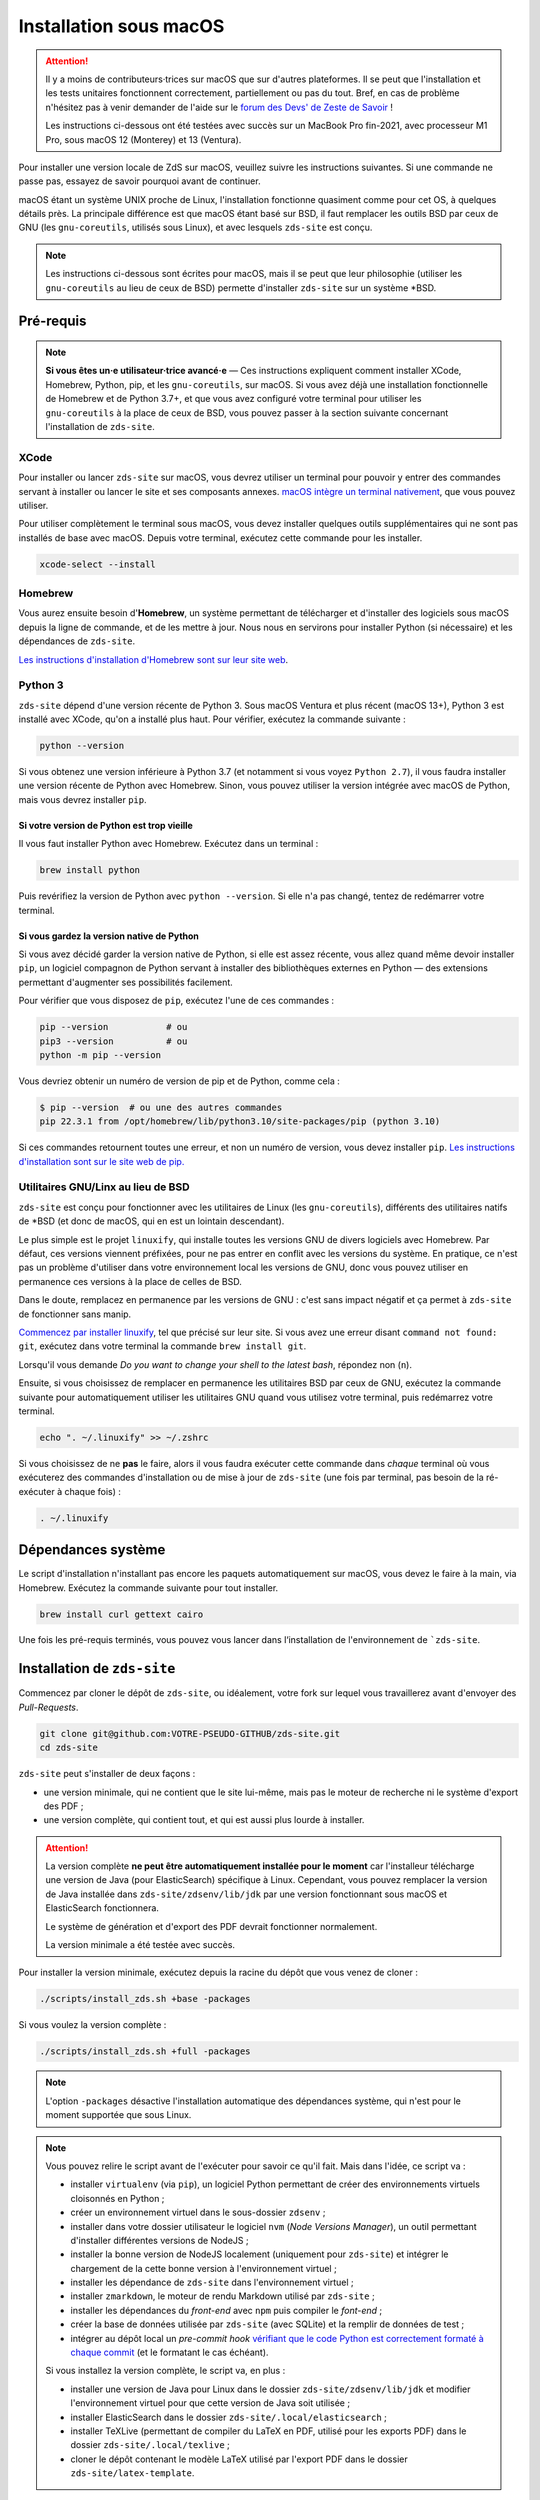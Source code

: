 =======================
Installation sous macOS
=======================

.. Attention::

  Il y a moins  de contributeurs·trices sur macOS que sur d'autres plateformes.
  Il se peut que l'installation et les tests unitaires fonctionnent correctement,
  partiellement ou pas du tout. Bref, en cas de problème n'hésitez pas à venir
  demander de l'aide sur le `forum des Devs' de Zeste de Savoir
  <https://zestedesavoir.com/forums/communaute/dev-zone/>`_ !

  Les instructions ci-dessous ont été testées avec succès sur un MacBook Pro
  fin-2021, avec processeur M1 Pro, sous macOS 12 (Monterey) et 13 (Ventura).

Pour installer une version locale de ZdS sur macOS, veuillez suivre les
instructions suivantes. Si une commande ne passe pas, essayez de savoir pourquoi
avant de continuer.

macOS étant un système UNIX proche de Linux, l'installation fonctionne quasiment
comme pour cet OS, à quelques détails près. La principale différence est que
macOS étant basé sur BSD, il faut remplacer les outils BSD par ceux de GNU (les
``gnu-coreutils``, utilisés sous Linux), et avec lesquels ``zds-site`` est conçu.

.. note::

  Les instructions ci-dessous sont écrites pour macOS, mais il se peut que leur
  philosophie (utiliser les ``gnu-coreutils`` au lieu de ceux de BSD) permette
  d'installer ``zds-site`` sur un système \*BSD.


Pré-requis
==========

.. note::

  **Si vous êtes un·e utilisateur·trice avancé·e** — Ces instructions expliquent
  comment installer XCode, Homebrew, Python, pip, et les ``gnu-coreutils``, sur
  macOS. Si vous avez déjà une installation fonctionnelle de Homebrew et de
  Python 3.7+, et que vous avez configuré votre terminal pour utiliser les
  ``gnu-coreutils`` à la place de ceux de BSD, vous pouvez passer à la section
  suivante concernant l'installation de ``zds-site``.

XCode
-----

Pour installer ou lancer ``zds-site`` sur macOS, vous devrez utiliser un
terminal pour pouvoir y entrer des commandes servant à installer ou lancer
le site et ses composants annexes. `macOS intègre un terminal nativement
<https://support.apple.com/fr-fr/guide/terminal/apd5265185d-f365-44cb-8b09-71a064a42125/mac>`_,
que vous pouvez utiliser.

Pour utiliser complètement le terminal sous macOS, vous devez installer quelques
outils supplémentaires qui ne sont pas installés de base avec macOS. Depuis
votre terminal, exécutez cette commande pour les installer.

.. sourcecode:: bash

  xcode-select --install

Homebrew
--------

Vous aurez ensuite besoin d'**Homebrew**, un système permettant de télécharger et
d'installer des logiciels sous macOS depuis la ligne de commande, et de les
mettre à jour. Nous nous en servirons pour installer Python (si nécessaire) et
les dépendances de ``zds-site``.

`Les instructions d'installation d'Homebrew sont sur leur site web <http://brew.sh/>`_.

Python 3
--------

``zds-site`` dépend d'une version récente de Python 3. Sous macOS Ventura et plus
récent (macOS 13+), Python 3 est installé avec XCode, qu'on a installé plus haut.
Pour vérifier, exécutez la commande suivante :

.. sourcecode:: bash

  python --version

Si vous obtenez une version inférieure à Python 3.7 (et notamment si vous voyez
``Python 2.7``), il vous faudra installer une version récente de Python avec
Homebrew. Sinon, vous pouvez utiliser la version intégrée avec macOS de Python,
mais vous devrez installer ``pip``.

Si votre version de Python est trop vieille
^^^^^^^^^^^^^^^^^^^^^^^^^^^^^^^^^^^^^^^^^^^

Il vous faut installer Python avec Homebrew. Exécutez dans un terminal :

.. sourcecode:: bash

  brew install python

Puis revérifiez la version de Python avec ``python --version``. Si elle n'a pas
changé, tentez de redémarrer votre terminal.

Si vous gardez la version native de Python
^^^^^^^^^^^^^^^^^^^^^^^^^^^^^^^^^^^^^^^^^^

Si vous avez décidé garder la version native de Python, si elle est assez récente,
vous allez quand même devoir installer ``pip``, un logiciel compagnon de Python
servant à installer des bibliothèques externes en Python — des extensions
permettant d'augmenter ses possibilités facilement.

Pour vérifier que vous disposez de ``pip``, exécutez l'une de ces commandes :

.. sourcecode:: bash

  pip --version           # ou
  pip3 --version          # ou
  python -m pip --version

Vous devriez obtenir un numéro de version de pip et de Python, comme cela :

.. sourcecode:: bash

  $ pip --version  # ou une des autres commandes
  pip 22.3.1 from /opt/homebrew/lib/python3.10/site-packages/pip (python 3.10)

Si ces commandes retournent toutes une erreur, et non un numéro de version,
vous devez installer ``pip``. `Les instructions d'installation sont sur le site
web de pip. <https://pip.pypa.io/en/stable/installation/>`_

Utilitaires GNU/Linx au lieu de BSD
-----------------------------------

``zds-site`` est conçu pour fonctionner avec les utilitaires de Linux (les
``gnu-coreutils``), différents des utilitaires natifs de \*BSD (et donc de macOS,
qui en est un lointain descendant).

Le plus simple est le projet ``linuxify``, qui installe toutes les versions GNU
de divers logiciels avec Homebrew. Par défaut, ces versions viennent préfixées,
pour ne pas entrer en conflit avec les versions du système. En pratique, ce n'est
pas un problème d'utiliser dans votre environnement local les versions de GNU,
donc vous pouvez utiliser en permanence ces versions à la place de celles de BSD.

Dans le doute, remplacez en permanence par les versions de GNU : c'est sans impact
négatif et ça permet à ``zds-site`` de fonctionner sans manip.

`Commencez par installer linuxify <https://github.com/darksonic37/linuxify#install>`_,
tel que précisé sur leur site. Si vous avez une erreur disant ``command not found: git``,
exécutez dans votre terminal la commande ``brew install git``.

Lorsqu'il vous demande *Do you want to change your shell to the latest bash*,
répondez non (``n``).

Ensuite, si vous choisissez de remplacer en permanence les utilitaires BSD par
ceux de GNU, exécutez la commande suivante pour automatiquement utiliser les
utilitaires GNU quand vous utilisez votre terminal, puis redémarrez votre terminal.

.. sourcecode:: bash

  echo ". ~/.linuxify" >> ~/.zshrc

Si vous choisissez de ne **pas** le faire, alors il vous faudra exécuter cette
commande dans *chaque* terminal où vous exécuterez des commandes d'installation
ou de mise à jour de ``zds-site`` (une fois par terminal, pas besoin de la
ré-exécuter à chaque fois) :

.. sourcecode:: bash

  . ~/.linuxify


Dépendances système
===================

Le script d'installation n'installant pas encore les paquets automatiquement sur
macOS, vous devez le faire à la main, via Homebrew. Exécutez la commande
suivante pour tout installer.

.. sourcecode:: bash

  brew install curl gettext cairo


Une fois les pré-requis terminés, vous pouvez vous lancer dans l‘installation
de l'environnement de ```zds-site``.


Installation de ``zds-site``
============================

Commencez par cloner le dépôt de ``zds-site``, ou idéalement, votre fork sur
lequel vous travaillerez avant d'envoyer des *Pull-Requests*.

.. sourcecode:: bash

  git clone git@github.com:VOTRE-PSEUDO-GITHUB/zds-site.git
  cd zds-site

``zds-site`` peut s'installer de deux façons :

- une version minimale, qui ne contient que le site lui-même, mais pas le moteur
  de recherche ni le système d'export des PDF ;
- une version complète, qui contient tout, et qui est aussi plus lourde à
  installer.

.. Attention::

  La version complète **ne peut être automatiquement installée pour le moment**
  car l'installeur télécharge une version de Java (pour ElasticSearch) spécifique
  à Linux. Cependant, vous pouvez remplacer la version de Java installée dans
  ``zds-site/zdsenv/lib/jdk`` par une version fonctionnant sous macOS et ElasticSearch
  fonctionnera.

  Le système de génération et d'export des PDF devrait fonctionner normalement.

  La version minimale a été testée avec succès.

.. seealso::

  - `Installation d'Elasticsearch <extra-install-es.html>`_ ;
  - `installation de LaTeX <extra-install-latex.html>`_.

Pour installer la version minimale, exécutez depuis la racine du dépôt que vous
venez de cloner :

.. sourcecode:: bash

  ./scripts/install_zds.sh +base -packages

Si vous voulez la version complète :

.. sourcecode:: bash

  ./scripts/install_zds.sh +full -packages

.. note::

  L'option ``-packages`` désactive l'installation automatique des dépendances
  système, qui n'est pour le moment supportée que sous Linux.

.. note::

  Vous pouvez relire le script avant de l'exécuter pour savoir ce qu'il fait.
  Mais dans l'idée, ce script va :

  - installer ``virtualenv`` (via ``pip``), un logiciel Python permettant de
    créer des environnements virtuels cloisonnés en Python ;
  - créer un environnement virtuel dans le sous-dossier ``zdsenv`` ;
  - installer dans votre dossier utilisateur le logiciel ``nvm`` (*Node Versions
    Manager*), un outil permettant d'installer différentes versions de NodeJS ;
  - installer la bonne version de NodeJS localement (uniquement pour ``zds-site``)
    et intégrer le chargement de la cette bonne version à l'environnement virtuel ;
  - installer les dépendance de ``zds-site`` dans l'environnement virtuel ;
  - installer ``zmarkdown``, le moteur de rendu Markdown utilisé par ``zds-site`` ;
  - installer les dépendances du *front-end* avec ``npm`` puis compiler le
    *font-end* ;
  - créer la base de données utilisée par ``zds-site`` (avec SQLite) et la
    remplir de données de test ;
  - intégrer au dépôt local un *pre-commit hook* `vérifiant que le code Python
    est correctement formaté à chaque commit <../utils/git-pre-hook.html>`_
    (et le formatant le cas échéant).

  Si vous installez la version complète, le script va, en plus :

  - installer une version de Java pour Linux dans le dossier ``zds-site/zdsenv/lib/jdk``
    et modifier l'environnement virtuel pour que cette version de Java soit utilisée ;
  - installer ElasticSearch dans le dossier ``zds-site/.local/elasticsearch`` ;
  - installer TeXLive (permettant de compiler du LaTeX en PDF, utilisé pour les
    exports PDF) dans le dossier ``zds-site/.local/texlive`` ;
  - cloner le dépôt contenant le modèle LaTeX utilisé par l'export PDF dans le
    dossier ``zds-site/latex-template``.


Lancement de ``zds-site``
=========================

Une fois dans votre environnement python et toutes les dépendances installées,
lançons ZdS.

Il faut d'abord lancer ``zmarkdown``, le moteur de rendu Markdown utilisé par
Zeste de Savoir. Ce moteur fonctionne sur un modèle client-serveur : ``zds-site``
envoie une requête HTTP (en local) pour obtenir le rendu d'un document Markdown
en HTML, ePub, ou LaTeX. Il faut donc démarrer le serveur ``zmarkdown`` en
arrière-plan.

Ensuite, on démarre ``zds-site``.

.. sourcecode:: bash

  # Depuis la racine du dépôt zds-site
  make zmd-start
  make run

Le démarrage de ``zds-site`` entraîne celui du *backend* Python dans un mode
optimisé pour le développement. Notamment, le cache est totalement désactivé
et des outils de débogage rendent disponible plein d'informations sur chaque
page, les données techniques envoyées (paramètres de templates, …) et les
requêtes SQL envoyées. Ces outils sont pratiques mais ils peuvent être lourds.
Si vous avez une petite machine et que vous voulez une version plus légère,
mais sans tous ces conforts de développement, vous pouvez démarrer une version
plus légère de ``zds-site`` ainsi.

.. sourcecode:: bash

  make run-fast

Ces deux façons de lancer ``zds-site`` lancent aussi la compilation automatique
à la moindre modification des fichiers du *front-end* (SCSS, JS, etc.). Si vous
voulez également désactiver cela, car vous ne travaillez pas sur le *front-end*
et/ou que vous voulez une version plus légère du site, vous pouvez ne lancer que
le *back-end* :

.. sourcecode:: bash

  make run-back       # ou (cf. plus haut)
  make run-back-fast

Pour lister toutes les options disponibles, exécutez simplement, sans argument :

.. sourcecode:: bash

  make

Données de test
===============

L'installeur a créé pour nous le `jeu de données utile au développement
<../utils/fixture_loaders.html>`_. Si pour une raison ou pour une autre, vous
voulez repartir de zéro en écrasant toutes les données de votre installation
locale, vous pouvez le faire.

.. warning::

  Cette commande **supprime totalement votre base de données, ainsi que tous les
  contenus que vous avez pu créer, sur votre instance locale**, puis recréé des
  données de test aléatoires à partir de zéro.

  **Il n'est pas possible d'annuler cette opération.**

.. sourcecode:: bash

    make new-db

Mettre à jour votre instance locale
===================================

Pour rapidement mettre votre instance locale à jour, par exemple pour tester une
*Pull-Request* ou si vous vous êtes mis à jour depuis le dépôt principal, lancez :

.. sourcecode:: bash

  make update

Cette commande va mettre à jour le *back-end* et le *front-end*, puis migrer la
base de données (si nécessaire) et recompiler le *front-end*.
